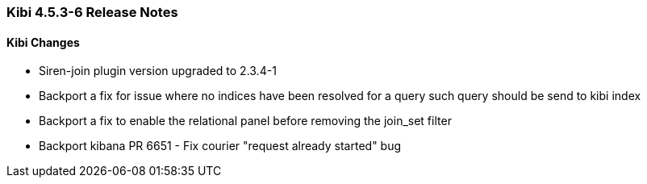=== Kibi 4.5.3-6 Release Notes

==== Kibi Changes

* Siren-join plugin version upgraded to 2.3.4-1
* Backport a fix for issue where no indices have been resolved for a query such query should be send to kibi index
* Backport a fix to enable the relational panel before removing the join_set filter
* Backport kibana PR 6651 - Fix courier "request already started" bug
